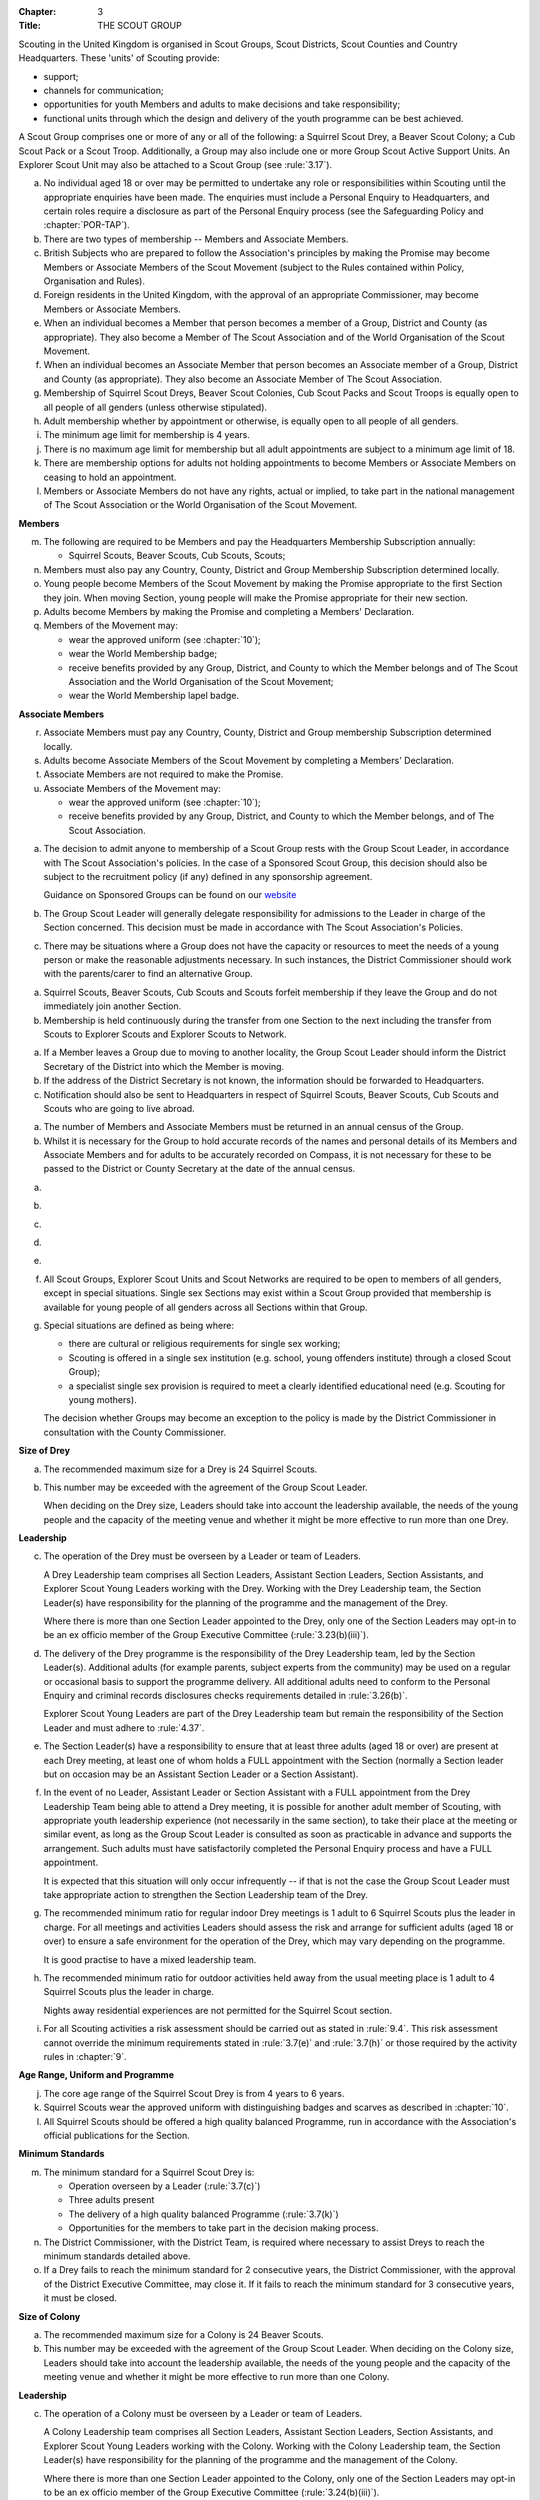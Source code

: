 :Chapter: 3
:Title: THE SCOUT GROUP

Scouting in the United Kingdom is organised in Scout Groups, Scout Districts, Scout Counties and Country Headquarters. These 'units' of Scouting provide:

* support;
* channels for communication;
* opportunities for youth Members and adults to make decisions and take responsibility;
* functional units through which the design and delivery of the youth programme can be best achieved.

A Scout Group comprises one or more of any or all of the following: a Squirrel Scout Drey, a Beaver Scout Colony; a Cub Scout Pack or a Scout Troop. Additionally, a Group may also include one or more Group Scout Active Support Units. An Explorer Scout Unit may also be attached to a Scout Group (see :rule:`3.17`).



.. rule:: Membership of the Scout Group

a. No individual aged 18 or over may be permitted to undertake any role or responsibilities within Scouting until the appropriate enquiries have been made. The enquiries must include a Personal Enquiry to Headquarters, and certain roles require a disclosure as part of the Personal Enquiry process (see the Safeguarding Policy and :chapter:`POR-TAP`).

b. There are two types of membership -- Members and Associate Members.

c. British Subjects who are prepared to follow the Association's principles by making the Promise may become Members or Associate Members of the Scout Movement (subject to the Rules contained within Policy, Organisation and Rules).

d. Foreign residents in the United Kingdom, with the approval of an appropriate Commissioner, may become Members or Associate Members.

e. When an individual becomes a Member that person becomes a member of a Group, District and County (as appropriate). They also become a Member of The Scout Association and of the World Organisation of the Scout Movement.

f. When an individual becomes an Associate Member that person becomes an Associate member of a Group, District and County (as appropriate). They also become an Associate Member of The Scout Association.

g. Membership of Squirrel Scout Dreys, Beaver Scout Colonies, Cub Scout Packs and Scout Troops is equally open to all people of all genders (unless otherwise stipulated).

h. Adult membership whether by appointment or otherwise, is equally open to all people of all genders.

i. The minimum age limit for membership is 4 years.

j. There is no maximum age limit for membership but all adult appointments are subject to a minimum age limit of 18.

k. There are membership options for adults not holding appointments to become Members or Associate Members on ceasing to hold an appointment.

l. Members or Associate Members do not have any rights, actual or implied, to take part in the national management of The Scout Association or the World Organisation of the Scout Movement.

**Members**

m. The following are required to be Members and pay the Headquarters Membership Subscription annually:

   * Squirrel Scouts, Beaver Scouts, Cub Scouts, Scouts;

n. Members must also pay any Country, County, District and Group Membership Subscription determined locally.

o. Young people become Members of the Scout Movement by making the Promise appropriate to the first Section they join. When moving Section, young people will make the Promise appropriate for their new section.

p. Adults become Members by making the Promise and completing a Members' Declaration.

q. Members of the Movement may:

   * wear the approved uniform (see :chapter:`10`);
   * wear the World Membership badge;
   * receive benefits provided by any Group, District, and County to which the Member belongs and of The Scout Association and the World Organisation of the Scout Movement;
   * wear the World Membership lapel badge.

**Associate Members**

r. Associate Members must pay any Country, County, District and Group membership Subscription determined locally.

s. Adults become Associate Members of the Scout Movement by completing a Members' Declaration.

t. Associate Members are not required to make the Promise.

u. Associate Members of the Movement may:

   * wear the approved uniform (see :chapter:`10`);
   * receive benefits provided by any Group, District, and County to which the Member belongs, and of The Scout Association.



.. rule:: Admission to membership

a. The decision to admit anyone to membership of a Scout Group rests with the Group Scout Leader, in accordance with The Scout Association's policies. In the case of a Sponsored Scout Group, this decision should also be subject to the recruitment policy (if any) defined in any sponsorship agreement.

   Guidance on Sponsored Groups can be found on our `website <https://www.scouts.org.uk/volunteers/running-your-section/administration/community-sponsorship/>`__

b. The Group Scout Leader will generally delegate responsibility for admissions to the Leader in charge of the Section concerned. This decision must be made in accordance with The Scout Association's Policies.

c. There may be situations where a Group does not have the capacity or resources to meet the needs of a young person or make the reasonable adjustments necessary. In such instances, the District Commissioner should work with the parents/carer to find an alternative Group.



.. rule:: Forfeit of membership

a. Squirrel Scouts, Beaver Scouts, Cub Scouts and Scouts forfeit membership if they leave the Group and do not immediately join another Section.

b. Membership is held continuously during the transfer from one Section to the next including the transfer from Scouts to Explorer Scouts and Explorer Scouts to Network.



.. rule:: Transfer of membership

a. If a Member leaves a Group due to moving to another locality, the Group Scout Leader should inform the District Secretary of the District into which the Member is moving.

b. If the address of the District Secretary is not known, the information should be forwarded to Headquarters.

c. Notification should also be sent to Headquarters in respect of Squirrel Scouts, Beaver Scouts, Cub Scouts and Scouts who are going to live abroad.



.. rule:: Annual Census

a. The number of Members and Associate Members must be returned in an annual census of the Group.

b. Whilst it is necessary for the Group to hold accurate records of the names and personal details of its Members and Associate Members and for adults to be accurately recorded on Compass, it is not necessary for these to be passed to the District or County Secretary at the date of the annual census.



.. rule:: Mixed Membership

a. .. body_blank::

b. .. body_blank::

c. .. body_blank::

d. .. body_blank::

e. .. body_blank::

f. All Scout Groups, Explorer Scout Units and Scout Networks are required to be open to members of all genders, except in special situations. Single sex Sections may exist within a Scout Group provided that membership is available for young people of all genders across all Sections within that Group.

g. Special situations are defined as being where:

   * there are cultural or religious requirements for single sex working;
   * Scouting is offered in a single sex institution (e.g. school, young offenders institute) through a closed Scout Group);
   * a specialist single sex provision is required to meet a clearly identified educational need (e.g. Scouting for young mothers).

   The decision whether Groups may become an exception to the policy is made by the District Commissioner in consultation with the County Commissioner.



.. rule:: The Squirrel Scout Drey

**Size of Drey**

a. The recommended maximum size for a Drey is 24 Squirrel Scouts.

b. This number may be exceeded with the agreement of the Group Scout Leader.

   When deciding on the Drey size, Leaders should take into account the leadership available, the needs of the young people and the capacity of the meeting venue and whether it might be more effective to run more than one Drey.

**Leadership**

c. The operation of the Drey must be overseen by a Leader or team of Leaders.

   A Drey Leadership team comprises all Section Leaders, Assistant Section Leaders, Section Assistants, and Explorer Scout Young Leaders working with the Drey. Working with the Drey Leadership team, the Section Leader(s) have responsibility for the planning of the programme and the management of the Drey.

   Where there is more than one Section Leader appointed to the Drey, only one of the Section Leaders may opt-in to be an ex officio member of the Group Executive Committee (:rule:`3.23(b)(iii)`).

d. The delivery of the Drey programme is the responsibility of the Drey Leadership team, led by the Section Leader(s). Additional adults (for example parents, subject experts from the community) may be used on a regular or occasional basis to support the programme delivery. All additional adults need to conform to the Personal Enquiry and criminal records disclosures checks requirements detailed in :rule:`3.26(b)`.

   Explorer Scout Young Leaders are part of the Drey Leadership team but remain the responsibility of the Section Leader and must adhere to :rule:`4.37`.

e. The Section Leader(s) have a responsibility to ensure that at least three adults (aged 18 or over) are present at each Drey meeting, at least one of whom holds a FULL appointment with the Section (normally a Section leader but on occasion may be an Assistant Section Leader or a Section Assistant).

f. In the event of no Leader, Assistant Leader or Section Assistant with a FULL appointment from the Drey Leadership Team being able to attend a Drey meeting, it is possible for another adult member of Scouting, with appropriate youth leadership experience (not necessarily in the same section), to take their place at the meeting or similar event, as long as the Group Scout Leader is consulted as soon as practicable in advance and supports the arrangement. Such adults must have satisfactorily completed the Personal Enquiry process and have a FULL appointment.

   It is expected that this situation will only occur infrequently -- if that is not the case the Group Scout Leader must take appropriate action to strengthen the Section Leadership team of the Drey.

g. The recommended minimum ratio for regular indoor Drey meetings is 1 adult to 6 Squirrel Scouts plus the leader in charge. For all meetings and activities Leaders should assess the risk and arrange for sufficient adults (aged 18 or over) to ensure a safe environment for the operation of the Drey, which may vary depending on the programme.

   It is good practise to have a mixed leadership team.

h. The recommended minimum ratio for outdoor activities held away from the usual meeting place is 1 adult to 4 Squirrel Scouts plus the leader in charge.

   Nights away residential experiences are not permitted for the Squirrel Scout section.

i. For all Scouting activities a risk assessment should be carried out as stated in :rule:`9.4`. This risk assessment cannot override the minimum requirements stated in :rule:`3.7(e)` and :rule:`3.7(h)` or those required by the activity rules in :chapter:`9`.

**Age Range, Uniform and Programme**

j. The core age range of the Squirrel Scout Drey is from 4 years to 6 years.

k. Squirrel Scouts wear the approved uniform with distinguishing badges and scarves as described in :chapter:`10`.

l. All Squirrel Scouts should be offered a high quality balanced Programme, run in accordance with the Association's official publications for the Section.

**Minimum Standards**

m. The minimum standard for a Squirrel Scout Drey is:

   - Operation overseen by a Leader (:rule:`3.7(c)`)
   - Three adults present
   - The delivery of a high quality balanced Programme (:rule:`3.7(k)`)
   - Opportunities for the members to take part in the decision making process.

n. The District Commissioner, with the District Team, is required where necessary to assist Dreys to reach the minimum standards detailed above.

o. If a Drey fails to reach the minimum standard for 2 consecutive years, the District Commissioner, with the approval of the District Executive Committee, may close it. If it fails to reach the minimum standard for 3 consecutive years, it must be closed.



.. rule:: The Beaver Scout Colony

**Size of Colony**

a. The recommended maximum size for a Colony is 24 Beaver Scouts.

b. This number may be exceeded with the agreement of the Group Scout Leader. When deciding on the Colony size, Leaders should take into account the leadership available, the needs of the young people and the capacity of the meeting venue and whether it might be more effective to run more than one Colony.

**Leadership**

c. The operation of a Colony must be overseen by a Leader or team of Leaders.

   A Colony Leadership team comprises all Section Leaders, Assistant Section Leaders, Section Assistants, and Explorer Scout Young Leaders working with the Colony. Working with the Colony Leadership team, the Section Leader(s) have responsibility for the planning of the programme and the management of the Colony.

   Where there is more than one Section Leader appointed to the Colony, only one of the Section Leaders may opt-in to be an ex officio member of the Group Executive Committee (:rule:`3.24(b)(iii)`).

d. The delivery of the Colony programme is the responsibility of the Colony Leadership team, led by the Section Leader(s). Additional adults (for example parents, subject experts from the community) may be used on a regular or occasional basis to support the programme delivery. All additional adults need to conform to the Personal Enquiry and criminal records disclosures checks requirements detailed in :rule:`3.27(b)`.

   Explorer Scout Young Leaders are part of the Colony Leadership team but remain the responsibility of the Section Leader and must adhere to :rule:`4.37`.

e. The Section Leader(s) have a responsibility to ensure that at least two adults (aged 18 or over) are present at each Colony meeting, at least one of whom holds a FULL appointment with the Section (normally a Section leader but on occasion may be an Assistant Section Leader or a Section Assistant).

f. In the event of no Leader, Assistant Leader or Section Assistant with a FULL appointment from the Colony Leadership Team being able to attend a Colony meeting, it is possible for another adult member of Scouting, with appropriate youth leadership experience (not necessarily in the same section), to take their place at the meeting or similar event, as long as the Group Scout Leader is consulted as soon as practicable in advance and supports the arrangement. Such adults must have satisfactorily completed the Personal Enquiry process and have a FULL appointment.

   It is expected that this situation will only occur infrequently -- if that is not the case the Group Scout Leader must take appropriate action to strengthen the Section Leadership team of the Colony.

g. Other than two adults being present there is no minimum ratio of adults to Beaver Scouts set for regular indoor Colony meetings, but for all meetings and activities Leaders should assess the risk and arrange for sufficient adults (aged 18 or over) to ensure a safe environment for the operation of the Colony, which may vary depending on the programme.

   It is good practise to have a mixed leadership team.

h. The recommended minimum ratio both for outdoor activities held away from the usual meeting place and for nights away experiences is 1 adult to 6 Beaver Scouts plus the leader in charge. However, as a minimum, at least two adults must be present overnight. Only in the event of an emergency should an adult be alone overnight with young people on a nights away experience.

i. For all Scouting activities a risk assessment should be carried out as stated in :rule:`9.4`. This risk assessment cannot override the minimum requirements stated in :rule:`3.8(e)` and :rule:`3.8(h)` or those required by the activity rules in :chapter:`9`.

**Age Range, Uniform and Programme**

j. The core age range of the Beaver Scout Colony is from 6 years to 8 years. A young person may join at 5¾ years and remain until 8½ years (see also :rule:`3.12(b)`).

k. Beaver Scouts wear the approved uniform with distinguishing badges and scarves as described in :chapter:`10`.

l. All Beaver Scouts should be offered a high quality balanced Programme, run in accordance with the Association's official publications for the Section.

m. .. body_blank::

**Minimum Standards**

n. The minimum standard for a Beaver Scout Colony is:

   * Operation overseen by a Leader (:rule:`3.8(c)`)
   * Two adults present (:rule:`3.8(e)`)
   * The delivery of a high quality balanced Programme (:rule:`3.8(l)`)
   * Opportunities for the members to take part in the decision making process.
   * The opportunity for every Beaver Scout to attend at least one nights away experience every year

o. The District Commissioner, with the District Team, is required where necessary to assist Colonies to reach the minimum standards detailed above.

p. If a Colony fails to reach the minimum standard for 2 consecutive years, the District Commissioner, with the approval of the District Executive Committee, may close it. If it fails to reach the minimum standard for 3 consecutive years, it must be closed.



.. rule:: The Cub Scout Pack

**Size of Pack**

a. The recommended maximum size for a Pack is 36 Cub Scouts.

b. This number may be exceeded with the agreement of the Group Scout Leader.

   *When deciding on the Pack size, Leaders should take into account the leadership available, the needs of the young people and the capacity of the meeting venue and whether it might be more effective to run more than one Pack.*

**Leadership**

c. The operation of a Pack must be overseen by a Leader or team of Leaders.

   A Pack Leadership team comprises all section Leaders, Assistant Section leaders Section Assistants, and Explorer Scout Young Leaders working with the Pack. Working with the Pack Leadership team, the Section Leader(s) have responsibility for the planning of the programme and the management of the Pack.

   Where there is more than one Section Leader appointed to the Pack, only one of the Section Leaders may opt-in to be an ex-officio member of the Group Executive Committee (:rule:`3.24(b)(iii)`).

d. The delivery of the Pack programme is the responsibility of the Pack Leadership team, led by the Section Leader(s). Additional adults (for example parents, subject experts from the community) may be used on a regular or occasional basis to support the programme delivery. All additional adults need to conform to the Personal Enquiry and criminal records disclosures checks requirements detailed in :rule:`3.27(b)`.

   Explorer Scout Young Leader(s) are part of the Pack Leadership team but remain the responsibility of the Section Leader and must adhere to :rule:`4.37`.

e. The Section Leader(s) have a responsibility to ensure that at least two adults (aged 18 or over) are present at each Pack meetings, at least one of whom holds a FULL appointment with the Section (normally a Section Leader but on occasion may be an Assistant Section Leader or a Section Assistant).

f. In the event of no Leader or Section Assistant with a FULL appointment from the Pack Leadership team being able to attend a Pack meeting, it is possible on occasions for another adult member of Scouting, with appropriate youth leadership experience (not necessarily in the same section), to take their place at the meeting or similar event, as long as the Group Scout Leader is consulted as soon as practicable in advance and supports the arrangement. Such adults must have satisfactorily completed the Personal Enquiry process and have a FULL appointment.

   It is expected that this situation will only occur infrequently -- if that is not the case the Group Scout Leader must take appropriate action to strengthen the Section Leadership team of the Pack.

g. Other than two adults being present there is no minimum ratio of adults to Cub Scouts set for regular indoor Pack meetings, but for all meetings and activities Leaders should assess the risk and arrange for sufficient adults (aged 18 or over) to ensure a safe environment for the operation of the Pack, which may vary depending on the programme.

   It is good practice to have a mixed leadership team.

h. The recommended minimum ratio both for outdoor activities held away from the usual meeting place and for nights away experiences is 1 adult to 8 Cub Scouts plus the leader in charge. However, as a minimum, at least two adults must be present overnight. Only in the event of an emergency should an adult be alone overnight with young people on a nights away experience.

i. For all Scouting activities a risk assessment should be carried out as stated in :rule:`9.4`. This risk assessment cannot override the minimum requirements stated in :rule:`3.9(e)` and :rule:`3.9(h)` or those required by the activity rules in :chapter:`9`.

**Age Range, Uniform and Programme**

j. The core age range of the Cub Scout Pack is from 8 years to 10½ years. A young person may join at 7½ years and remain in the Pack until their 11th birthday. For further flexibility see also :rule:`3.12(b)`.

k. Cub Scouts wear the approved uniform with distinguishing badges and scarves as described in :chapter:`10`.

l. All Cub Scouts should be offered a high quality balanced Programme run in accordance with the Association's official publications for the Section.

m. .. body_blank::

**Minimum Standards**

n. the minimum standard for a Cub Scout Pack is:

   * Operation overseen by a Leader. (:rule:`3.9(c)`)
   * Two adults present (:rule:`3.9(e)`)
   * The delivery of a high quality balanced Programme (:rule:`3.9(k)`)
   * Opportunities for the members to take part in the decision making process. Any forum or committee should have both Cub Scouts and Leaders working together.
   * The opportunity for every Cub Scout to attend at least one nights away experience every year.

o. The District Commissioner, with the District Team is required where necessary to assist Packs to reach the minimum standards detailed above.

p. If a Pack fails to reach the minimum standard for 2 consecutive years, the District Commissioner, with the approval of the District Executive Committee, may close it. If it fails to reach the minimum standard for 3 consecutive years, it must be closed.



.. rule:: The Scout Troop

**Size of Troop**

a. There is no recommended maximum size for a Troop.

b. .. body_blank::

   *When deciding on the Troop size, Leaders should take into account the leadership available, the needs of the young people and the capacity of the meeting venue and whether it might be more effective to run more than one Troop.*

**Leadership**

c. The operation of a Troop must be overseen by a Leader or team of Leaders.

   A Troop Leadership team comprises of all Section Leaders, Assistant Section Leaders, Section Assistants, and Explorer Scout Young Leaders working with the Troop. Working with the Troop Leadership team, the Section Leader(s) have responsibility for the planning of the programme and the management of the Troop.

   Where there is more than one Section Leader appointed to the Troop, only one of the Section Leaders may opt-in to be an ex officio member of the Group Executive Committee (:rule:`3.24(b)(iii)`).

d. The delivery of the Troop programme is the responsibility of the Troop Leadership team, led by the Section Leader(s). Additional adults (for example parents, subject experts from the community) may be used on a regular or occasional basis to support the programme delivery. All additional adults need to conform to the Personal Enquiry and criminal records disclosures checks requirements detailed in :rule:`3.27(b)` apply.

   Explorer Scout Young Leaders are part of the Troop Leadership team but remain the responsibility of the Section Leader and must adhere to :rule:`4.37`.

e. The Section Leader(s) have a responsibility to ensure that at least two adults (aged 18 or over) are present at each Troop meetings, at least one of whom holds a FULL appointment with the Troop (normally a Section Leader but on occasion may be an Assistant Section Leader or a Section Assistant).

f. In the event of no Leader or Assistant Leader or Section Assistant with a FULL appointment from the Troop Leadership team being able to attend a Troop meeting, it is possible on occasions for another adult member of Scouting, with appropriate youth leadership experience (not necessarily in the same section), to take their place at the meeting or similar event, as long as the Group Scout Leader is consulted as soon as practicable in advance and supports the arrangement. Such adults must have satisfactorily completed the Personal Enquiry process have a FULL appointment.

   It is expected that this situation will only occur infrequently -- if that is not the case the Group Scout Leader must take appropriate action to strengthen the Section Leadership team of the Troop.

g. Other than two adults being present there is no minimum ratio of adults to Scouts set for regular indoor Troop meetings, but for all meetings and activities Leaders should assess the risk and arrange for sufficient adults (aged 18 or over) to ensure a safe environment for the operation of the Troop, which may vary depending on the programme being delivered.

   It is good practice to have a mixed leadership team.

h. For outdoor activities held away from the usual meeting place and for Nights Away experiences led by a Nights Away Permit holder, the recommended minimum ratio is 1 adult to 12 scouts. However, as a minimum, at least two adults must be present overnight. Only in the event of an emergency should an adult be alone overnight with young people on a nights away experience.

i. For all Scouting activities a risk assessment should be carried out as stated in :rule:`9.4`. This risk assessment cannot override the minimum requirements stated in :rule:`3.10(e)` and :rule:`3.10(h)` or those required by the activity rules in :chapter:`9`.

**Age Range, Uniform and Programme**

j. The core age range of the Scout Troop is from 10½ years to 14 years. A young person may join at 10 years and remain until 14½ years. For further flexibility see :rule:`3.12(b)`.

k. Scouts wear the approved Scout, Sea Scout or Air Scout uniform as appropriate with distinguishing badges and scarves as described in :chapter:`10`.

l. All Scouts should be offered a high quality balanced Programme run in accordance with the Association's official publications for the Section.

**Minimum Standards**

m. The minimum standard for a Scout Troop is:

   * Operation overseen by a Leader. (:rule:`3.10(b)`).
   * Two adults present (:rule:`3.10(e)`).
   * The delivery of an appropriate high quality balanced Programme (:rule:`3.10(k)`).
   * Opportunities for the members to take part in the decision making process. Any forum or committee should have both Scouts and Leaders working together.
   * The opportunity for every Scout to attend at least one nights away experience every year.

n. The District Commissioner, with the District Team, is required where necessary to assist Troops to reach the minimum standards detailed above.

o. If a Troop fails to reach the minimum standard for 2 consecutive years, the District Commissioner, with the approval of the District Executive Committee, may close it. If it fails to reach the minimum standard for 3 years, it must be closed.



.. rule:: The Group Scout Active Support Unit

a. The Group Scout Leader, in consultation with the Group Executive Committee, may form a Group Scout Active Support Unit.

b. The purpose of the Group Scout Active Support Unit is to provide a body through which adults provide active support to Scouting in the Group.

c. Further details of the Scout Active Support method of operation are available from the Scout Information Centre.

d. Subject in all cases to a satisfactory Personal Enquiry (see :rule:`3.27`), membership of the Group Scout Active Support Unit is open to any person over the age of 18 years, including:

   * those holding appointments, who will be expected to give priority to the duties of their appointments;
   * Scout Network members will be expected to give priority to the duties of their appointments.

e. The Group Scout Active Support Manager must be a Member, all other members of the Group Scout Active Support Unit must be at least Associate Members. They may also become Members by making the Scout Promise.

f. The Group Scout Active Support Manager is responsible for determining the composition, organisation, programme and administration of the Unit in accordance with the service agreement, agreed annually with the Group Scout Leader or nominee.

g. The Group Scout Active Support Unit is led by the Group Active Support Manager who is responsible for ensuring that the Unit meets its service agreement. One or more Group Scout Active Support Co-ordinators may be appointed to assist in the running of the Unit.

h. The following minimum standards are laid down for a Group Scout Active Support Unit:

   * **Leadership** -- there should be an appointed Group Scout Active Support Manager.
   * **Activity** -- the Group Scout Active Support Unit should provide active support to Scouting in the group, as detailed in the service agreement

i. The Group Scout Leader and the District Commissioner, with the District Team, are required to assist Group Scout Active Support Units to reach the required standards.

j. If a Group Active Support Unit fails to reach the minimum standards for two consecutive years it may be closed by the District Commissioner with the approval of the District Executive Committee.

k. If a Group Active Support Unit fails to reach the minimum standard for three years it must be closed.



.. rule:: Section Flexibility

a. **Integrated sections**

   i. An Integrated Section may consist of one or more:

      * Squirrel Scouts
      * Beaver Scouts
      * Cub Scouts
      * Scouts

      The Intergrated Section works together as one Section.

      An Integrated Section that includes any of Squirrel Scouts, Beaver Scouts or Cub Scouts should not meet for more than two hours.

   ii. An Integrated Section may only be established with the prior approval of the District Commissioner.

   iii. Members of Integrated Sections take part in a Balanced Programme, make the Promise and wear the uniform appropriate to their Sectional age group.

   iv. The operation of Integrated Sections must follow the guidelines available from the Scout Information Centre.

b. **Flexibility for Individual Members**

   i. It is important that young people are seen as individuals and that they are regarded equally whatever their abilities or disabilities.

   ii. It is the duty of the Scout Group to make reasonable adjustments to support the full participation of young people with additional needs, disabilities or life-limiting conditions.

   iii. The Scout Group can request guidance from a network of volunteers supporting inclusion within Districts, Counties (Areas or Regions) and Countries, and from UK Headquarters.

   iv. Reasonable adjustments should respond to the needs of the individual and aim to remove any barriers or support access, by adapting;

       * Physical features (eg. the meeting place)
       * The way things are done (eg. age ranges, the Programme, routines)
       * Support provided (eg. equipment, adapting communication, level of support)

   v. What is reasonable for the Scout Group is dependent upon the effectiveness of the adjustment, whether it can actually be done, the cost and the resources of the Group at that time.

   vi. Making reasonable adjustments is an on-going duty and should be regularly reviewed.

   vii. Permitting a young person with additional needs to be in a Section outside of the core age range may enable the individual to access Scouting. Where appropriate, this recommendation should be made in consultation with the primary caregiver, Section Leaders, Group Scout Leader and local Inclusion appointments, and should be approved by the District Commissioner. Under no circumstances can anyone aged 18 years or over, regardless of ability, remain in a Squirrel Scout Drey, Beaver Scout Colony, Cub Scout Pack Scout Troop or Explorer Scout Unit.

   viii. Scout Groups, Districts and Counties (or Areas/ Regions) should seek guidance form Headquarters regarding reasonable adjustments disputes and allegations of discrimination.

   *Note: information and guidance on supporting young people with additional needs and disabilities can be found on the Members Area of the website.*



.. rule:: Joint Units

a. A Joint Unit may consist of Rainbow Guides and Squirrel Scouts and Beaver Scouts; or Brownie Guides and Cub Scouts; or Guides and Scouts who work together in one Unit. As a single Unit, they share leadership and facilities.

b. Joint Unit is open to Members of either Association. The age group for a Joint Unit should be in accordance with Policy, Organisation and Rules and The Guiding Manual, although local Commissioners may authorise some flexibility to assist in local circumstances.

c. Members wear the relevant Scout Association or Girlguiding uniform as appropriate.

d. All other requirements and Rules of each Association apply.

**Types of Scout Group**

A Scout Group may be registered as an Open Scout Group, a Sponsored Scout Group, or a Joint Group.



.. rule:: The Open Scout Group

a. An Open Scout Group has no formal relationship with any other organisation and has a policy of unrestricted recruitment.



.. rule:: The Sponsored Scout Group

a. Guidance on sponsoring agreements, responsibilities of sponsoring authorities and agreements with regard to property and equipment are contained on the webpage `Community Sponsorship <https://www.scouts.org.uk/volunteers/running-your-section/administration/community-sponsorship/>`__.

b. A Sponsored Scout Group can be sponsored by an organisation approved by Headquarters. The Group will have a policy of recruitment defined in a formal agreement with the Sponsoring Authority.

c. Examples of approved organisations include religious bodies, schools, industrial or commercial firms, residents' and community associations and formations of Her Majesty's Forces.

d. In the case of a Sponsored Scout Group which is sponsored by a university, college or school, membership of the Group must be voluntary for the students or pupils of the Sponsoring Organisation.

e. Sponsored Scout Groups may have a policy of unrestricted or restricted recruitment as defined in a formal agreement between the District Executive Committee and the Sponsoring Authority.

f. No restriction on recruitment may be made which contravenes the provisions of any law.

g. The organisation which sponsors the Group shall appoint a person or committee to act as the Sponsoring Authority. The District Commissioner must be informed of this appointment.

h. In the event of a disagreement between the Sponsoring Authority and the Group Scout Leader, the matter must be referred to the District Commissioner. (See :chapter:`15` for further information)



.. rule:: Joint Scout/Guide Groups

a. Joint Scout and Guide/Guide and Scout Groups are recognised and supported by The Scout Association and Girlguiding.

b. Joint Groups should be registered with each Association simultaneously and be fully integrated into the normal District, Division and County structures.

c. The registration of existing and new Joint Groups require the approval of the relevant Commissioners of both Associations.

d. The detailed operating arrangements for Joint Groups are a matter for local agreement.

e. Each unit within the Group should follow the relevant Association's member programme for the Section.



.. rule:: Partnerships with Explorer Scout Units

a. Explorer Scout Units are part of a District provision.

b. Explorer Scout Units may be attached to a Scout Group but are not a formal part of the Group.

c. An Explorer Scout Unit and a Scout Group wishing to work together should enter into a Partnership Agreement.

d. The purpose of the Partnership Agreement is to help an Explorer Scout Unit and Scout Group to understand the operational relationship between the two.

e. Whilst many links will be informal, it is important to have a formal Partnership Agreement to ensure that links are maintained and obvious to both parties.

f. The District Explorer Scout Commissioner should ensure that:

   * the Partnership Agreement sets out clearly the links between the Unit and the Group and arrangements on liaison, the use of equipment, facilities and resources.
   * the Agreement is reviewed regularly to ensure its continuing appropriateness in changing circumstances.

g. Partnership Agreements are not intended to be legally binding documents. Each Agreement should include the following sentence: 'This document is not intended to create legal relations'.

h. The Agreement should be signed by the District Explorer Scout Commissioner, the Explorer Scout Leader and the Group Scout Leader.

   *Further information and examples of Partnership Agreements can be obtained from the Members Resources area of the website.*



.. rule:: The Formation and Registration of Scout Groups

a. Application for the registration of a Scout Group must be made to the District Commissioner by:

   * the prospective Group Scout Leader, in the case of an Open Scout Group;
   * the organisation which proposes to act as sponsor, in the case of a Sponsored Scout Group;
   * the prospective Section Leader in the case of a Group which will consist of a single Section.

b. The District Commissioner and the District Executive Committee must be satisfied that:

   * registration is desirable;
   * the proposed Group will be run properly;
   * suitable Leaders can be found;
   * the prospective Group Scout Leader (or Section Leader in the case of a Group consisting of a single Section):

     * accepts the Association's policies, rules and procedures;
     * undertakes to form a Group Scout Council and a Group Executive Committee as soon as possible but in any case not later than three months after the date of registration;
     * will give due emphasis to the key policies of the Association (see :chapter:`2`);
     * will initiate a programme of training in accordance with the training policy of the Association;
     * Sponsored Scout Groups.

c. If the District Commissioner and the District Executive Committee refuse to recommend the registration of a Group, the District Commissioner must send a full report on the matter to the appropriate Country Headquarters, through the County Commissioner.

d. .. body_blank::

e. .. body_blank::

f. Groups in which the Scout Troop is a Sea or Air Scout Troop may adopt the title Sea Scout Group or Air Scout Group as appropriate.



.. rule:: Annual Renewal of Registration

a. Registration is valid only until the 31 March of the calendar year following the issue of the Certificate of Registration.

b. Registration must be renewed annually by completing and submitting an annual registration and census return as directed by Headquarters.

c. Registration renewal also requires the payment of the Headquarters Membership Subscription and any District, County and Country Membership Subscriptions payable.



.. rule:: Changes in Registration

a. If it is required to change the registration of a Group or to amalgamate with another Group, Form C2 must be submitted to Headquarters by the District Secretary.

b. Changes in the composition of a Group made by the addition or loss of Sections do not necessitate a change of registration.

c. Such changes are made with the approval of the District Commissioner after consultation with the District Executive Committee and the Sponsoring Authority, if appropriate.



.. rule:: Suspension of Registration

a. Suspension of registration is a purely temporary measure.

b. A Group may have its registration suspended by the District Commissioner, or the District Executive Committee. The suspension must be approved by the County Commissioner or County Executive.

c. In exceptional circumstances Headquarters may suspend the registration of a Group. This must be done in consultation with the County Commissioner.

d. Suspension of registration may also be a consequence of the suspension of the District.

e. In such a case the County Commissioner may direct that Groups will not be suspended but attached to a neighbouring District or to the County as appropriate.\ :sv:`#`

f. In the event of suspension all Group activities must cease and all adults appointed within the Scout Group are automatically suspended as if each were individually suspended.

g. During suspension no member of the Group may wear uniform or badges.

h. If the Group Executive Committee is included in the suspension, this must be specified and the District Executive Committee will be responsible for the administration of Group property and finance during the period of suspension.

i. The Group Scout Council will be included in the suspension only if there are special reasons and then only with the approval of the County Commissioner.

j. A District Commissioner or District Executive Committee who suspends a Group must report the matter with full details to the County Commissioner. They must also notify the County Secretary, the Sponsoring Authority and the appropriate Country Headquarters.

k. The County Secretary must report the circumstances as soon as possible to the County Executive Committee.

l. The District Commissioner should consult their Country Headquarters as to how best to resolve the underlying problem which led to the suspension.



.. rule:: Cancellation of Registration and the Closure of Sections within a Group

a. The registration of a Scout Group may be cancelled by Headquarters:

   * on the recommendation of the District Commissioner and the District Executive Committee, following a meeting specially convened;

     At such a meeting, all adults appointed within the Scout Group, the Group Chair and the Sponsoring Authority, if any, are entitled to be heard;

   * if registration is not renewed at the time of the required annual renewal of registration;
   * if the registration of the District is cancelled.

b. When the registration of a Scout Group is cancelled the Scout Group ceases to exist and action must be taken as described in :chapter:`13` to deal with its property and assets.

c. Any Section within a Group may be closed by the District Commissioner and the District Executive Committee acting together, following consultation with the Sponsoring Authority, if any.

d. The membership of each Member of the closed Section will cease automatically, unless membership of another Section or Group is arranged as directed by the District Commissioner.

e. A Scout Group cannot exist unless it has a current registration with Headquarters.

f. Charity law does not permit a Scout Group to transfer from The Scout Association to any other body whether calling itself a Scout organisation or by any other name.

g. Individual or several Members of a Group may leave and join any other organisation they wish. The Group itself and all its assets remain part of The Scout Association whose parent body is incorporated by Royal Charter.

h. In the event of all the Members leaving, the District will close the Group and cancel its registration.

i. In the event that not all the Members leave, it will be a decision for the District Commissioner and District Executive Committee as to whether to close the Group or try to keep it running with a reduced membership.



.. rule:: Management of the Scout Group

a. A Scout Group is created and operated as an educational charity.

b. Every Scout Group is an autonomous organisation holding its property and equipment and admitting young people to membership of the Scout Group subject to the policy and rules of The Scout Association.

c. A Scout Group is led by a Group Scout Leader and managed by a Group Executive Committee. They are accountable to the Group Scout Council for the satisfactory running of the Group.

d. The Group Scout Leader is assisted and supported by the adults within the Scout Group in the delivery of the high quality balanced Programme for young people within the Group.



.. rule:: The Constitution of the Scout Group

In the absence of an existing formally adopted Constitution to the contrary, the following represents an ideal Constitution and will apply where the circumstances and the support allow.

a. **The Group Scout Council**

   The Group Scout Council is the electoral body, which supports Scouting in the Scout Group. It is the body to which the Group Executive Committee is accountable.

   i. Membership of the Group Scout Council is open to:

      **Ex Officio Members**

      * All adult members and associate members of the Scout Group (see Group roles listed in :table:`2: Appointments`).
      * Patrol Leaders;
      * all parents of Squirrel Scouts, Beaver Scouts, Cub Scouts and Scouts;
      * the Sponsoring Authority or its nominee;
      * District Commissioner
      * District Chair

      **Nominated members**

      * Other supporters of the Group appointed by the Group Scout Council on the recommendation of the Group Scout Leader and the Group Executive Committee.

      The number of Nominated Members must not exceed the number of Ex Officio members. Nominated members must be appointed for a fixed period not exceeding 3 years. Subsequent reappointments are permitted.

   ii. The District Commissioner and District Chair are ex-officio members of the Group Scout Council.

   iii. Membership of the Group Scout Council ceases upon:

        * the resignation of the member;
        * the dissolution of the Council;
        * the termination of membership by Headquarters following a recommendation by the Group Executive Committee.

   iv. The Group Scout Council must hold an Annual General Meeting within six months of the financial year end to:

       * receive and consider the Trustees' Annual Report and the annual statement of accounts (following completion of their examination by an appropriate auditor, independent examiner, or scrutineer); prepared by the Group Executive Committee,
       * approve the Group Scout Leader's nomination of the Group Chair and nominated members of the Group Executive Committee;
       * elect a Group Secretary and Group Treasurer;
       * elect members to the Group Executive Committee;
       * appoint an auditor, independent examiner or scrutineer as required;
       * adopt (or reconfirm) certain resolutions:

         * agree the quorum for each of meetings of the Group Scout Council, meetings of the Group Executive Committee and meetings of any sub-Committees (see :rule:`3.24(d)(iii)`)
         * agree the number of members that may be elected to the Group Executive Committee (see :rule:`3.24(b)(iii)(Elected Members)`
         * adopt (or re-confirm the adoption of) the constitution of the Group Scout Council (See introduction to :rule:`3.24`)

       * appoint (or re-appoint) any Group Presidents or Vice Presidents (see :table:`2`).

b. **The Group Executive Committee**

   i. The Executive Committee exists to support the Group Scout Leader in meeting the responsibilities of their appointment.

   ii. Members of the Group Executive Committee must act collectively as charity Trustees of the Scout Group, and in the best interests of its members to:\ :sv:`#`.

       * Comply with the Policy, Organisation and Rules of The Scout Association
       * Protect and maintain any property and equipment owned by and/or used by the Group.
       * Manage the Group finances.
       * Provide insurance for people, property and equipment.
       * Provide sufficient resources for Scouting to operate. This includes, but is not limited to, supporting recruitment, other adult support, and fundraising activities.
       * Promote and support the development of Scouting in the local area.
       * Manage and implement the Safety Policy locally.
       * Ensure that a positive image of Scouting exists in the local community.
       * Appoint and manage the operation of any sub-Committees, including appointing a Chair to lead the sub-Committees.
       * Ensure that Young People are meaningfully involved in decision making at all levels within the Group.
       * The opening, closure and amalgamation of Sections in the Group as necessary.

       The Group Executive Committee must also:

       * Appoint Administrators, Advisers, and Co-opted members of the Group Executive Committee.
       * Prepare and approve the Trustees' Annual Report and Annual Accounts after the examination of the accountsby an appropriate auditor, independent examiner or scrutineer.
       * Present the approved Trustees' Annual Report and Annual Accounts to the Group Scout Council at the Annual General Meeting; file a copy with the District Executive Committee; and if a registered charity, to the appropriate charity regulator if the regulator's rules require it. (See :rule:`13.3`)
       * Maintain confidentiality with regard to appropriate Executive Committee business.
       * Where staff are employed, act as a responsible employer in accordance with Scouting's values and relevant legislation.
       * Ensure line management responsibilities for employed staff are clearly established and communicated.

   iii. The Group Executive Committee consists of:\ :sv:`#`

        **Ex-officio Members**

        * The Group Chair;
        * The Group Secretary;
        * The Group Treasurer;
        * The Group Scout Leader;
        * The Deputy Group Scout Leader;
        * The Explorer Scout Leader (if stated in a Partnership Agreement, and subject to that Explorer Scout Leader expressly indicating to the AGM (in writing or orally at the meeting) that they are willing to perform such a function);
        * The Sponsoring Authority or its nominee;
        * All Section Leaders (i.e. individuals holding a Squirrel Scout leader, Beaver Scout Leader, Cub Scout Leader or Scout Leader role) subject to that Section Leader expressly indicating to the AGM (in writing or orally at the meeting) that they are willing to perform such a function.

        **Elected Members**

        * persons elected at the Group Annual General Meeting;
        * these should normally be four to six in number;
        * the actual number must be the subject of a resolution by the Group Scout Council.

        **Nominated Members**

        * persons nominated by the Group Scout Leader;
        * the nominations must be approved at the Group Annual General Meeting; the number of nominated members must not exceed the number of elected members.

        **Co-opted Members**

        * persons co-opted annually by the Group Executive Committee
        * the number of co-opted members must not exceed the number of elected members.

        **Right of Attendance**

        * the District Commissioner and the District Chair have the right of attendance at meetings of the Group Executive Committee.

   iv. Additional Requirements for sub-Committees:

       * sub-Committees consist of members nominated by the Committee.
       * The Group Scout Leader and the Group Chair will be ex-officio members of any subCommittee of the Group Executive Committee.
       * Any fundraising committee must include at least two members of the Group Executive Committee. No Section Leader or Assistant Leader may serve on such a fundraising subCommittee.

   v. Additional Requirements for Charity Trustees:\ :sv:`#`

      * All ex-officio, elected, nominated and co-opted members of the Group Executive Committee are Charity Trustees of the Scout Group.
      * Only persons aged 18 and over may be full voting members of the Group Executive Committee because of their status as Charity Trustees (however the views of young people in the Group must be taken into consideration).
      * Certain people are disqualified from being Charity Trustees by virtue of the Charities Acts. (See :rule:`13.1`)
      * Charity Trustees are responsible for ensuring compliance with all relevant legislation including the Data Protection Act 2018.
      * Complete Module 1 Essential Information, Safety, Safeguarding, GDPR and Trustee Introduction training within 5 months of the role start date.
      * Some Groups may also need to register as a charity. (See :rule:`13.3`).\ :sv:`#`

c. **The Group Leaders' Meeting**

   i. Membership of the Group Leaders' Meeting consists of the Group Scout Leader as chair, all Section Leaders, Section Assistants and Assistant Leaders and the Group Scout Active Support Manager. Explorer Scout Leaders may be included if stated in the partnership agreement.

   ii. The role of the Group Leaders' Meeting is to:

       * consider the well-being and development of each Member of the Group;
       * ensure the progress of each Member through the programme;
       * plan and co-ordinate all the Group's activities;
       * to keep the Group Executive Committee advised of the financial and other resource requirements of the training programme.

d. **Conduct of Meetings**

   i. Only members as defined above may vote in meetings of the Group Scout Council and the Group Executive Committee.
   ii. Decisions are made by a majority of votes cast by those present at the meeting. In the event of an equal number of votes being cast on either side the chair does not have a casting vote and the matter is taken not to have been carried.
   iii. The Group Scout Council must make a resolution defining a quorum for meetings of the Group Scout Council and the Group Executive Committee and its sub-Committees.
   iv. Electronic voting (such as email) is allowed for decision making of the Group Executive Committee when deemed appropriate by the Chair. In such instances at least 75% of its committee members must approve the decision.
   v. The Group Executive Committee can meet by telephone conference, video conference as well as face to face in order to discharge their responsibilities when agreed by the appropriate Chair.



.. rule:: Administrators and Advisers

a. The Group Chair and the Group Scout Leader must be able to work in partnership.

b. To assist the formation of this partnership the Group Chair is nominated by the Group Scout Leader. The appointment may not be held by a Leader, Manager or Supporter where that could lead to any real or potential conflict of interest within the charity or directly related charities. For example, a Section Leader should not be the Group Chair in the same Scout Group or a District Chair, but could be a Group Chair in a different Scout Group (subject to having the time and skill to undertake both roles).

c. The appointment of the Group Chair is approved by the Group Scout Council at its Annual General Meeting.

d. Every effort should be made to find a Group Chair. Only in extreme circumstances may the Group Scout Leader act as Group Chair for a short period.

e. The Group Secretary and Group Treasurer are elected by the Group Scout Council at the Annual General Meeting every year. Neither role may be held by a Leader, Manager or Supporter where that could lead to any real or potential conflict of interest within the charity or directly related charities. For example, a Section Leader should not be the Group Treasurer in the same Scout Group or a District treasurer but could be Group Treasurer in a different Scout Group (subject to having the time and skill to undertake both roles).

f. No individual should hold more than one of the appointments of Group Chair, Secretary or Treasurer of the same Executive Committee. Neither can these appointments be combined in anyway.

g. Other Administrators and Advisers may be appointed by the Group Executive Committee with the approval of the Group Scout Leader as per :chapter:`POR-TAP`.

h. Administrators and Advisers appointments may be terminated by:

   * the resignation of the holder;
   * the unanimous resolution of all other members of the Group Executive Committee;
   * the expiry of the period of the appointment;
   * confirmation by Headquarters of the termination of the appointment in the event of the cancellation of the registration of the Group.

i. The appointment and termination of all Group Administrators and Advisers appointments must be reported to the District Secretary who should maintain a record of such appointments.



.. rule:: Minimum Age for Appointments

a. To hold an adult appointment in a Scout Group a person must have reached the age of 18.



.. rule:: The Appointment of Adults

a. No individual aged 18 or over may be permitted to undertake any role or responsibilities within Scouting until the appropriate enquiries have been made. The enquiries must include a Personal Enquiry to Headquarters, and certain roles require a disclosure as part of the Personal Enquiry process (see the Safeguarding Policy and :chapter:`POR-TAP`).

b. A Personal Enquiry (including where relevant a criminal records disclosure check) will always be required for any person aged 18 or over who meets any of the following criteria:\ :sv:`#`

   * wishes to become a Member or Associate member (for members of Scout Network -- see :rule:`3.27(m)` below); or
   * will be a member of an Executive Committee; or
   * will be assisting with overnight activities (including Nights Away); or
   * may be helping out once a week (or on four occasions in a thirty day period) or more frequently; or
   * will have unsupervised access to young people.

c. For the purposes of :rule:`3.27(b)` above 'unsupervised' means not being within sight and hearing of another adult who holds a valid criminal records disclosure check.

d. A person who requires a Personal Enquiry under :rule:`3.27(b)` above (including where relevant a criminal records disclosure check) and who does not have an active role on Compass must be registered on Compass as an Occasional Helper. Occasional Helpers are not entitled to membership status or member benefits (including certain insurances -- see the Unity web site) and the recording on Compass is only provided to enable the Personal Enquiry and criminal records disclosure checks to be conducted.\ :sv:`#`

e. Certain roles will require a criminal records disclosure check every five years.

f. A new criminal records disclosure check is not normally required if the individual is simply moving from one role to another within England and Wales; or within Northern Ireland; or within Scotland, provided the procedures have been followed for the initial role, that they have a valid criminal records disclosure check and the person's service has been continuous. However, depending on the result of previous enquiries a further Personal Enquiry may be required.

g. Where roles requiring a criminal records disclosure check (see :chapter:`POR-TAP`) are held in more than one legal jurisdiction (i.e. England and Wales; Scotland; Northern Ireland) separate criminal records disclosure checks must be carried out in all the jurisdictions in which those roles are held.

h. A Personal Enquiry is initiated by adding the appropriate role to Compass. This should be done as soon as the individual concerned has agreed to take on a role.

i. When completing a Personal Enquiry accurate information about the individual must be given.

j. The full rules for the appointment of adults can be found in :chapter:`POR-TAP`.

k. Occasional Helpers (including parents) who are required to undertake a Personal enquiry (see :rule:`3.27(a)` and :rule:`3.27(b)`) must either be entered directly into Compass or recorded using the Association's official Joining Forms and then be transferred accurately into Compass (available from www.scouts.org.uk). The appropriate on-line or paper based criminal records disclosure check application process must then be followed.\ :sv:`#`

l. Section leaders should ensure that Occasional Helpers who are involved more than once a month are aware of the appointment opportunities available to them.

m. Members of Scout Network are required to undertake a Personal Enquiry without a criminal records disclosure check (by being added to Compass as a member of the relevant District Scout Network). If members of Scout Network assist with or supervise members of a younger Section, they must be appointed to an appropriate role (such as an Occasional Helper, Section Assistant or Leader) and undertake the relevant appointment process (including undertaking a criminal records disclosure check).



.. rule::
   :blank:



.. rule::
   :blank:



.. rule::
   :blank:



.. rule::
   :blank:



.. rule::
   :blank:



.. rule::
   :blank:



.. rule::
   :blank:



.. rule::
   :blank:



.. rule:: The Appointment of Young Leaders

**Young Leaders (Explorer Scouts)**

a. For rules on the Appointment of Young Leaders see :rule:`4.37`.

b. .. body_blank::

c. .. body_blank::

d. .. body_blank::

e. .. body_blank::



.. rule::
   :blank:



.. rule::
   :blank:



.. rule::
   :blank:



.. rule::
   :blank:



.. rule::
   :blank:



.. rule:: Limitation on the number of Appointments held

a. No Manager, Leader or Supporter may hold more than one appointment unless able to carry out all the duties of more than one appointment satisfactorily.

b. The District Commissioner must give approval for any person to hold more than one appointment and, if the appointments are to be held in more than one District or County, the approval of all the Commissioners concerned must be obtained.

c. The Group Scout Leader may not hold any other appointment in the Scout Group other than Training Adviser.



.. rule:: Responsibilities of Appointments in the Scout Group

a. **The Group Scout Leader**

   i. The Group Scout Leader is responsible to the District Commissioner for:

      * the development of Scouting in the Group's catchment area;
      * promoting and maintaining the Policy of the Association;
      * The local management of the Safety Policy together with the Group Executive;
      * ensuring that all adults working within the Scout Group (including members of any Group Scout Active Support Unit) are appropriate persons to carry out the tasks given them;
      * the continuity and development of training in Sections of the Group;
      * ensuring all adults in the Group are appropriately trained;
      * maintaining effective communication with the District Commissioner, District Explorer Scout Commissioner, Scout Active Support Units, the local authority youth service, and other organisations whose advice and support could assist the Group;
      * acting as Chair of the Group Leaders' Meeting;
      * encouraging co-operation among the adults appointed within the Scout Group;
      * nominating the Group Chair. The Group Scout Leader may not hold this appointment, nor may a Scouter be nominated;
      * matters relating to the admission and membership of Squirrel Scouts, Beaver Scouts, Cub Scouts, Scouts and members of the Scout Active Support Unit in the Group;
      * agreeing the service agreement of any Group Scout Active Support Units and reviewing them annually;
      * building and maintaining a good relationship with the Group's immediate community;
      * building and maintaining a good relationship with the Sponsoring Authority in the case of a Sponsored Scout Group and with any community represented by the Sponsoring Authority;
      * all other matters specified in these Rules for Group Scout Leaders.

b. **The Deputy Group Scout Leader**

   i. A Deputy Group Scout Leader may be appointed, with responsibilities as defined by the Group Scout Leader.
   ii. The Group Scout Leader should have regard to the desirability of developing the Deputy Group Scout Leaders' leadership potential.

c. **Acting Group Scout Leader**

   i. If a Group Scout Leader role is or becomes vacant the District Commissioner should appoint an Acting Group Scout Leader as a temporary measure while the recruitment of a new Group Scout Leader takes place. The District Commissioner must give priority to filling the Group Scout Leader vacancy, within 6 months if possible.
   ii. Until the District Commissioner can appoint an Acting Group Scout Leader, the District Commissioner assumes the role of Acting Group Scout Leader.
   iii. The role of Acting Group Scout Leader has the same responsibilities as a Group Scout Leader role, including the responsibilities as a Charity Trustee for the Scout Group.

d. **The Section Leader**

   i. The Section Leader is responsible for planning and implementing a high quality balanced Programme for the Section, subject to the general supervision of the Group Scout Leader and with the assistance of Assistant Section Leaders, Section Assistants and Skills Instructors.
   ii. It is a Leader's responsibility actively to encourage transfer between the Sections.

e. **Assistant Section Leader**

   i. The responsibilities of an Assistant Section Leader are specified by the Section Leader, who should have regard to the desirability of developing the Assistant's leadership potential.

f. .. body_blank::
g. .. body_blank::
h. .. body_blank::
i. .. body_blank::



.. rule:: The Training of Adults

a. The acceptance of an appointment involves an obligation to undertake training appropriate to that appointment.

b. For roles that require a Wood Badge a Training Adviser will be assigned to the adult to draw up a Personal Learning Plan, support the adult through the scheme and validate the necessary modules.

c. .. body_blank::
      :add_training_note:

d. .. body_blank::

e. .. body_blank::

f. Validation is necessary for all modules identified on the Personal Learning Plan.

   *Validation is the process of demonstrating to the Training Adviser that the adult can put the objectives of the module into practice in their Scouting role.*

g. Following the successful validation of the modules on the Personal Learning Plan, a Wood Badge can be awarded.

h. Following the award of a Wood Badge, the adult must complete a minimum of five hours *Ongoing* learning per year, averaged over the length of the appointment.

i. It is the responsibility of the adult's line manager to monitor completion of Ongoing learning.

   *Ongoing learning is defined as any learning achieved by the adult that can be applied to their Scouting role.*

j. In exceptional circumstances, Headquarters may prescribe the Ongoing learning requirements during a certain year (or years) for all or certain roles.

*For more information about Adult Training see the publication 'The Scout Association's Adult Training Scheme' available from the Scout Information Centre.*



.. rule:: Adult Responsibility for the Programme

a. Section Leaders, working with Assistant Leaders and Section Assistants, are responsible for the detailed programme of individual Dreys, Colonies, Packs, and Troops.

b. Leaders should take account of the additional needs of individual members, the Youth programme, badges and awards and the Section's method as outlined in current Section handbooks.

c. Attention must be paid to the requirements of safety and to any Rules governing activities.



.. rule:: Young People's Responsibility for the Programme

a. Progressive responsibility for planning and decision-making is an important element of the Programme.

b. There should be effective operation of the Drey, Colony, Pack and Troop Forum, and the Patrol System.

**Awards and Badges**

Requirements of Section awards and badges are found in the Association's official publications for the Section.



.. rule::
   :blank:



.. rule::
   :blank:



.. rule:: Finance and the Scout Group

Certain Rules in this Section do not apply, without modification, in parts of the British Isles outside England and Wales.\ :sv:`#`

a. Every Scout Group is a separate educational charity and is under a statutory obligation to keep proper books of account.

b. The Charities Act (presently Charities Act 2011) apply directly only in England and Wales, but similar legislation applies elsewhere in the British Isles.

c. The Group Executive Committee must ensure that proper financial planning and budgetary control is operated within the Group.

d. The Group Leaders' Meeting must be consulted on the financial planning of the Group's activities.

e. All expenditure not specifically delegated to the Group Leaders' Meeting or Section Leaders must be approved by the Group Executive Committee to ensure that the Group can meet any liability so incurred.

f. When entering into any financial or contractual obligation or commitment with another party, the persons concerned should make it clear to the other party that they are acting on behalf of the Group and not in a personal capacity.

g. A statement of accounts must be prepared annually and be scrutinised, independently examined or audited as appropriate in accordance with these Rules.

h. The Group must ensure that signed copies of the annual report and accounts are sent to the District Treasurer within the 14 days following the Group's Annual General Meeting at which the annual report and accounts were received and considered.

i. If called upon to do so, the Group Treasurer must also send a copy of the latest statement of accounts to the County Treasurer or Headquarters.

j. If the Group is a registered charity a copy of the annual report and accounts must also be sent to the appropriate charity regulator if the regulator's rules require it, within ten months of the financial year end.

k. The annual statement of accounts must account for all monies received or paid on behalf of the Group, including all Sections, Committees and the Group Scout Active Support Unit.

l. If the annual gross income or expenditure is above the limits laid down in the factsheet Accounting and Audit Requirements for Group, Districts, Counties/Areas and Scottish Regions the statement of accounts must be in the form of a Statement of Financial Activities (SOFA) with balance sheet. The factsheet is available from `www.scouts.org.uk <https://members.scouts.org.uk/supportresources/3265/accounting-and-reporting-requirements?cat=419,55,261,395>`__.

m. If the gross annual income or total income is less than the limits laid down in the factsheet an annual receipts and payments account together with a statement of assets and liabilities may be prepared instead.

n. If the Group is a Registered Charity, the annual report and accounts must include its charity number, particulars of any land occupied and assets, which form part of a permanent endowment together with details of any receipts or payments forming part of such an endowment.

o. A permanent endowment is an asset, e.g. a property held by the Group, which may not be sold or disposed of.

p. The particulars of the trustees in whom such assets are vested also must be shown.

q. The annual statement of accounts must be in the format of one of four model annual statements available for download from https://www.scouts.org.uk/volunteers/running-things-locally/finances-and-insurance/accounting-and-reporting/. These models are suitable for:

   * receipts and payments accounts for a single fund unit i.e. where there are no special funds whose use is restricted;
   * receipts and payments accounts for a multi fund unit i.e. where there are special funds in addition to a general fund;
   * accruals (SOFA) accounts for a single fund unit. Guidance and templates available from https://www.charitysorp.org
   * accruals (SOFA) accounts for a multi fund unit. Guidance and templates available from https://www.charitysorp.org

   The appropriate model will depend upon the gross annual income in the financial year and whether the Group has any special funds whose use is restricted to particular purposes rather than the general purposes of the Scout Group.

r. At each Annual General Meeting of the Group Scout Council an auditor, independent examiner or scrutineer, as appropriate must be appointed.

s. Each Group can decide if they need an auditor, independent examiner or scrutineer, by reference to the factsheet Accounting and Audit Requirements for Group, Districts, Counties/Areas and Scottish Regions.

t. The auditor, independent examiner, or scrutineer must carry out an external examination of the accounts in accordance with the requirements of the Charities Act 2011.

u. A report to the trustees (the Group Executive Committee) must be completed in accordance with one of the models in the specimen accounts referred to in the factsheet *Accounting and Audit Requirements for Group, Districts, Counties/Areas and Scottish Regions* as appropriate to a scrutineer, an independent examiner or an auditor.

v. A scrutineer, or independent examiner is required to carry out the work programme defined in the factsheet Accounting and Audit Requirements for Group, Districts, Counties/Areas and Scottish Regions.



.. rule:: Funds administered by Sections and the Group Scout Active Support Unit

a. Each Section or Group Scout Active Support Unit must itself administer sums allocated to it by the Group Executive Committee.

b. Subscriptions paid by or on behalf of Members of each Sections or Group Scout Active Support Unit members must be handed to the Group Treasurer or their nominee as soon as possible after receipt.

c. The Group Treasurer should make the necessary records and pay the money into the Group bank account(s) as soon as practicable.

d. Each Section and Group Scout Active Support Unit must keep a proper cash account which must be produced, together with supporting vouchers and the cash balance, to the Group Treasurer at least once in each period of three months.



.. rule:: Bank Accounts

a. All monies received by or on behalf of the Group either directly or via supporters, must be paid into a bank account held in the name of the Group. This account may, alternatively, be a National Savings account or a building society account.

b. The account(s) will be operated by the Group Treasurer and other members authorised by the Group Executive Committee.

c. A minimum of two signatories must be required for any withdrawals.

d. Under no circumstances must any monies received by a Section or supporter on behalf of the Group be paid into a private bank account.

e. Cash received at a specific activity may only be used to defray expenses of that same specific activity if the Group Executive Committee has so authorised beforehand and if a proper account of the receipts and payments is kept.

f. Funds not immediately required must be transferred into a suitable investment account held in the name of the Group.

g. Group funds must be invested as specified by the Trustee Act 2000.\ :sv:`#`

h. Group funds may be invested in one of the special schemes run by Headquarters.

i. The bank(s) at which the Group account(s) are held must be instructed to certify the balance(s) at the end of the financial period direct to the scrutineer, independent examiner or auditor as appropriate.



.. rule:: Disposal of Group Assets at Amalgamation

a. If two or more Scout Groups amalgamate, the retiring Treasurers must prepare a statement of account at the date of the amalgamation.

b. The statement, together with all Group assets, supported by all books of account and vouchers, must be handed to the Treasurer of the Group formed by the amalgamation.

c. If the Group Treasurer considers it necessary, after consultation with the Group Executive Committee, they may ask the District Executive Committee to appoint an appropriate person to examine the accounts.



.. rule:: Disposal of Group Assets at Closure

a. If a Group ceases to exist, the Group Treasurer must prepare a statement of account at the effective date of closure.

b. The statement, together with all Group assets, must be handed to the District Treasurer as soon as possible after the closure date and must be supported by all books of accounts and vouchers.

c. The District Treasurer will ensure that the statement of account is properly scrutinised, independently examined or audited as appropriate.

d. Subject to :rule:`13.7`, any assets remaining after the closure of a Group will automatically pass to the District Scout Council which shall use or dispose of these assets at its absolute discretion.\ :sv:`#`

e. If there is any reasonable prospect of the Group being revived the District Scout Council may delay the disposal of these assets for such a period as it thinks proper with a view to returning them to the revived Group.

f. If the District Executive Committee wishes the assets to pass to some other beneficiary, in the absence of some pre-existing agreement, the District Treasurer must forward a copy of the financial statement to the County Headquarters with the proposals of the Executive Committee requesting instructions.

g. The District Executive Committee is responsible for preserving the statements of account and all accounting records of the Group.



.. rule:: Preservation of Books of Account

a. Statements of account and all existing accounting records must be preserved for at least six years from the end of the financial year in which they are made, or for such longer period as may be required by H.M. Revenue and Customs.



.. rule:: Payment of the Membership Subscription

a. In order to meet the costs of Headquarters services to the Movement and the costs of organising and administering the Association, and to meet the Association's obligations to World Scouting, the Board of Trustees of the Association requires Members to pay a Headquarters Membership Subscription.\ :sv:`#`

b. The amount of the Membership Subscription is decided annually by the Board of Trustees.\ :sv:`#`

c. In addition, to meet local costs, the local Scout Country, County and the local Scout District may charge a membership subscription.

d. Every Scout Group is responsible for the collection and payment of the Headquarters Membership Subscriptions and any Country, County and District Subscriptions in accordance with the numbers returned on the annual census return.

e. Payments should be remitted to the District Treasurer not later than the date annually notified locally.

f. Membership subscriptions may be collected from Members or their parents by a method decided by the Group Executive Committee.

g. The Group is encouraged to use the Gift Aid scheme for subscription payments.

h. The amount of the Headquarters Membership Subscription decided by the Board of Trustees applies to the whole of the United Kingdom.

i. The Board of Trustees will decide what proportion, if any, is to be retained by the Country Councils of Northern Ireland, Scotland and Wales towards the costs of their own Country Headquarters services.



.. rule:: Fundraising

a. In order to maintain its work and to generate all that is needed to implement its training programme, the Scout Movement has to support itself financially.

b. Scout Groups are expected to generate sufficient funds to carry out their own programme of activities.

c. Fundraising carried out on behalf of Scouting must be conducted in accordance with the principles embodied in the Scout Promise and Law.

d. Within the provisions of this policy the methods of fundraising may be chosen so long as they are consistent with the Movement's reputation and good standing.

e. Fundraising conducted on behalf of Scouting may be by any means not forbidden by law, and which is acceptable to the local community, provided that:

   * the proceeds of the activity go wholly to the work of the Group or, in the case of joint activities with other organisations, that part of the proceeds allotted to the Group is wholly applied to the work of the Group;
   * it does not encourage the habit of gambling.

f. Public collections of money are allowed provided that the legislation regarding age, action and location of collectors is complied with.

g. Collections may take place even though there is no visible reciprocal effort for the donation. Stickers and flags are appropriate. It is considered that value for the donation has already been given to society by the work of the Scout Movement in and for the community.

h. The Scout association operates a number of National Corporate Partnerships, for a list please visit, https://www.scouts.org.uk/what-we-do/become-a-partner/. Any fundraising activity that may include a body from this list has to be approved, pre agreement, by TSA HQ. Please submit an enquiry email to `corporate.partnerships@scouts.org.uk <mailto:corporate.partnerships@scouts.org.uk>`__ and a member of the team will reply.



.. rule:: Joint Fundraising Projects

a. Joint fundraising projects with other charitable organisations are permitted provided that the part of the proceeds allotted to the other organisation is used wholly for purposes other than those of private gain.

b. Country Headquarters should be consulted if there is the slightest doubt as to the bona fides of the other organisation in respect of the purposes of the fundraising activity.

c. When undertaking a joint project it is advisable to agree terms via a Memorandum of Understanding or non-legal agreement.



.. rule:: Fundraising and the Law

a. All fundraising undertaken on behalf of the Movement must be carried out as prescribed by the law. This will include those regulations governing house to house collections, street collections, lotteries, gaming, children and young persons. Details can be obtained from the Fundraising section of the Scouts website https://www.scouts.org.uk/volunteers/running-things-locally/grants-and-funds-for-your-local-group/fundraising-support/



.. rule:: Lotteries and Gaming

a. If a Group considers raising funds by means governed by any legislation as detailed at :rule:`3.58`, the proposed activity must have the recorded approval of the Group Executive Committee and Sponsoring Authority, if any, and of the District Chair.

b. Regard must be paid to the views of parents and to local public opinion. Activities affected by this legislation include raffles, whist drives and similar methods of fundraising involving participation on payment of stakes.

c. The promoter of any fundraising activity governed by legislation should be a member of the Group Executive Committee.

d. Scout Groups in the areas adjacent should be informed of the proposed activity. The fundraising activity should as far as practicable be carried out within the Group's catchment area.

e. Any advertising material used must conform with the requirements of the Acts and must not contain any matter which is not in strict conformity with the standards of the Movement.

f. If the Group is a registered charity, this fact must be stated in any advertising material.



.. rule:: Appeals for Funds

a. Groups may not issue general appeals for funds.

b. In exceptional circumstances approval may be sought from the District Executive Committee. The District Executive Committee must consult the County Commissioner and Country Headquarters before giving approval.

c. Any permitted appeal must not exceed the boundaries of the District in which the Group is located.



.. rule:: Professional Fundraisers

a. Groups may not appoint a professional fundraiser without the approval of the District and County Executive Committees who will ensure that the requirements of the legislation are fully complied with.



.. rule:: Grant Aid and Loans

a. Provided that a Group raises a proportion of its own funds, it may accept financial assistance in the form of grant aid or loans.

b. Application for grants or loans from Local Authorities must be approved by the District Chair and the County Commissioner before Submission.

c. Applications for grants or loans from Headquarters must have the approval of the Group Chair and the District Commissioner.

d. Applications for grants or loans from sources other than those referred to above must have the approval of the Group and the District Commissioner if the latter so directs.

e. If changes are being planned about how grants may be spent which differ from what was originally proposed, the funder's approval must first be obtained in writing if that is a requirement of the grant awarded.
